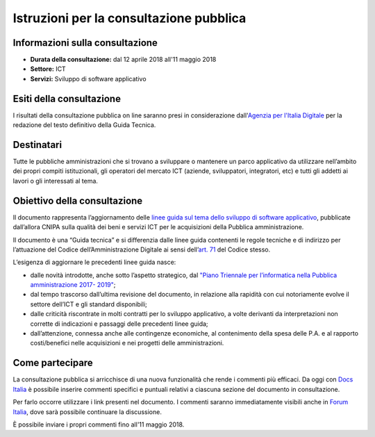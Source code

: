 ########################################
Istruzioni per la consultazione pubblica
########################################

Informazioni sulla consultazione
================================

-  **Durata della consultazione:** dal 12 aprile 2018 all'11 maggio 2018

-  **Settore:** ICT

-  **Servizi:** Sviluppo di software applicativo

Esiti della consultazione
=========================

I risultati della consultazione pubblica on line saranno presi in
considerazione dall'\ `Agenzia per l'Italia
Digitale <http://www.agid.gov.it/>`__ per la redazione del testo
definitivo della Guida Tecnica.

Destinatari
===========

Tutte le pubbliche amministrazioni che si trovano a sviluppare o
mantenere un parco applicativo da utilizzare nell’ambito dei propri
compiti istituzionali, gli operatori del mercato ICT (aziende,
sviluppatori, integratori, etc) e tutti gli addetti ai lavori o gli
interessati al tema.

Obiettivo della consultazione
=============================

Il documento rappresenta l’aggiornamento delle `linee guida sul tema dello sviluppo di software applicativo <http://www.agid.gov.it/agenzia/valutazione-e-monitoraggio/manuali-ict>`_, pubblicate dall’allora CNIPA
sulla qualità dei beni e servizi ICT per le acquisizioni della Pubblica
amministrazione.

Il documento è una “Guida tecnica” e si differenzia dalle linee guida
contenenti le regole tecniche e di indirizzo per l’attuazione del Codice
dell’Amministrazione Digitale ai sensi dell’`art. 71 <http://cad.readthedocs.io/it/v2017-12-13/_rst/capo7_art71.html>`_ del Codice stesso.

L’esigenza di aggiornare le precedenti linee guida nasce:

-  dalle novità introdotte, anche sotto l’aspetto strategico, dal
   `"Piano Triennale per l’informatica nella Pubblica amministrazione
   2017- 2019" <http://pianotriennale-ict.readthedocs.io/it/latest/>`__;

-  dal tempo trascorso dall’ultima revisione del documento, in relazione
   alla rapidità con cui notoriamente evolve il settore dell’ICT e gli
   standard disponibili;

-  dalle criticità riscontrate in molti contratti per lo sviluppo
   applicativo, a volte derivanti da interpretazioni non corrette di
   indicazioni e passaggi delle precedenti linee guida;

-  dall’attenzione, connessa anche alle contingenze economiche, al
   contenimento della spesa delle P.A. e al rapporto costi/benefici
   nelle acquisizioni e nei progetti delle amministrazioni.

Come partecipare
================

La consultazione pubblica si arricchisce di una nuova funzionalità che
rende i commenti più efficaci. Da oggi con \ `Docs
Italia <https://docs.developers.italia.it/>`__ è possibile inserire
commenti specifici e puntuali relativi a ciascuna sezione del documento
in consultazione.

Per farlo occorre utilizzare i link presenti nel documento. I commenti
saranno immediatamente visibili anche in \ `Forum
Italia <https://forum.italia.it/>`__, dove sarà possibile continuare la
discussione.

È possibile inviare i propri commenti fino all'11 maggio 2018.
